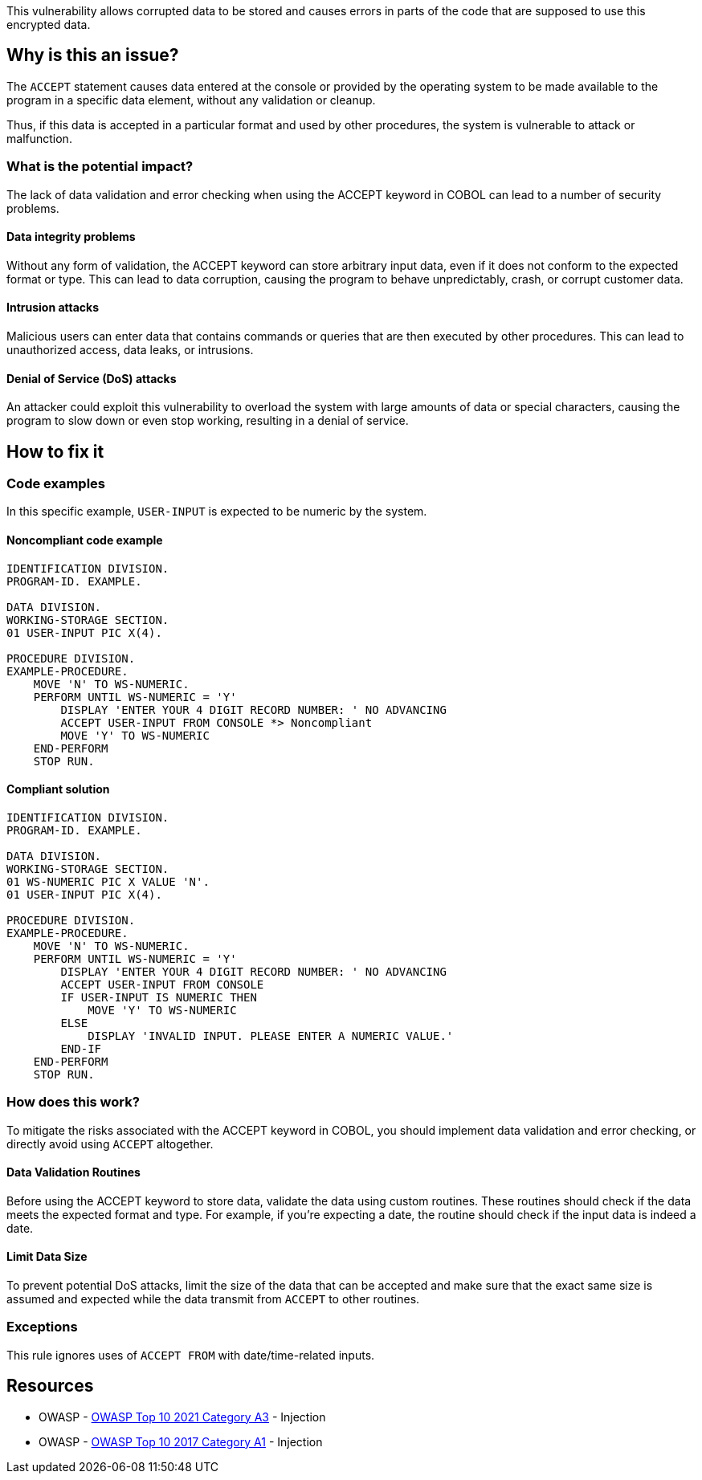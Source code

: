 This vulnerability allows corrupted data to be stored and causes errors in
parts of the code that are supposed to use this encrypted data.

== Why is this an issue?

The `ACCEPT` statement causes data entered at the console or provided by the
operating system to be made available to the program in a specific data
element, without any validation or cleanup.

Thus, if this data is accepted in a particular format and used by other
procedures, the system is vulnerable to attack or malfunction.

=== What is the potential impact?

The lack of data validation and error checking when using the ACCEPT keyword in
COBOL can lead to a number of security problems.

==== Data integrity problems

Without any form of validation, the ACCEPT keyword can store arbitrary input
data, even if it does not conform to the expected format or type. This can lead
to data corruption, causing the program to behave unpredictably, crash, or
corrupt customer data.

==== Intrusion attacks

Malicious users can enter data that contains commands or queries that are then
executed by other procedures. This can lead to unauthorized access, data leaks,
or intrusions.

==== Denial of Service (DoS) attacks

An attacker could exploit this vulnerability to overload the system with large
amounts of data or special characters, causing the program to slow down or even
stop working, resulting in a denial of service.

== How to fix it

=== Code examples

In this specific example, `USER-INPUT` is expected to be numeric by the system.

==== Noncompliant code example

[source,cobol,diff-id=1,diff-type=noncompliant]
----
IDENTIFICATION DIVISION.
PROGRAM-ID. EXAMPLE.

DATA DIVISION.
WORKING-STORAGE SECTION.
01 USER-INPUT PIC X(4).

PROCEDURE DIVISION.
EXAMPLE-PROCEDURE.
    MOVE 'N' TO WS-NUMERIC.
    PERFORM UNTIL WS-NUMERIC = 'Y'
        DISPLAY 'ENTER YOUR 4 DIGIT RECORD NUMBER: ' NO ADVANCING
        ACCEPT USER-INPUT FROM CONSOLE *> Noncompliant
        MOVE 'Y' TO WS-NUMERIC
    END-PERFORM
    STOP RUN.
----

==== Compliant solution

[source,cobol,diff-id=1,diff-type=compliant]
----
IDENTIFICATION DIVISION.
PROGRAM-ID. EXAMPLE.

DATA DIVISION.
WORKING-STORAGE SECTION.
01 WS-NUMERIC PIC X VALUE 'N'.
01 USER-INPUT PIC X(4).

PROCEDURE DIVISION.
EXAMPLE-PROCEDURE.
    MOVE 'N' TO WS-NUMERIC.
    PERFORM UNTIL WS-NUMERIC = 'Y'
        DISPLAY 'ENTER YOUR 4 DIGIT RECORD NUMBER: ' NO ADVANCING
        ACCEPT USER-INPUT FROM CONSOLE
        IF USER-INPUT IS NUMERIC THEN
            MOVE 'Y' TO WS-NUMERIC
        ELSE
            DISPLAY 'INVALID INPUT. PLEASE ENTER A NUMERIC VALUE.'
        END-IF
    END-PERFORM
    STOP RUN.
----

=== How does this work?

To mitigate the risks associated with the ACCEPT keyword in COBOL, you should
implement data validation and error checking, or directly avoid using `ACCEPT`
altogether.

==== Data Validation Routines

Before using the ACCEPT keyword to store data, validate the data using custom
routines. These routines should check if the data meets the expected format and
type. For example, if you're expecting a date, the routine should check if the
input data is indeed a date.

==== Limit Data Size

To prevent potential DoS attacks, limit the size of the data that can be
accepted and make sure that the exact same size is assumed and expected while
the data transmit from `ACCEPT` to other routines.

=== Exceptions

This rule ignores uses of ``++ACCEPT FROM++`` with date/time-related inputs.


== Resources

* OWASP - https://owasp.org/Top10/A03_2021-Injection/[OWASP Top 10 2021 Category A3] - Injection
* OWASP - https://owasp.org/www-project-top-ten/2017/A1_2017-Injection[OWASP Top 10 2017 Category A1] - Injection


ifdef::env-github,rspecator-view[]

'''
== Implementation Specification
(visible only on this page)

=== Message

Remove this use of "ACCEPT".


=== Highlighting

the ``++ACCEPT++`` statement - so both ``++ACCEPT++`` and what the input is being accepted into.


'''
== Comments And Links
(visible only on this page)

=== on 3 Nov 2015, 20:23:13 Ann Campbell wrote:
\[~pierre-yves.nicolas], I wrote the exception based on http://supportline.microfocus.com/Documentation/AcucorpProducts/docs/v6_online_doc/gtman3/gt3678.htm[this] but suspect it should be expanded to include more cases.

=== on 5 Nov 2015, 12:05:30 Pierre-Yves Nicolas wrote:
\[~ann.campbell.2] The documentation you found is specific to AcuCobol which adds many extensions on top of "standard" COBOL. I suggest to keep only the exception about date/time and to not activate that rule by default.

=== on 5 Nov 2015, 14:28:13 Ann Campbell wrote:
Okay [~pierre-yves.nicolas]. Done

=== on 21 Mar 2017, 17:54:00 Pierre-Yves Nicolas wrote:
\[~ann.campbell.2] The scope of this rule changed completely: it used to be "ACCEPT should not be used" and is now "Track uses of forbidden statements". I don't see how we can keep the exception for ``++ACCEPT FROM++`` with the new scope.

=== on 22 Mar 2017, 09:04:25 Ann Campbell wrote:
\[~pierre-yves.nicolas] I've reverted this rule & created RSPEC-3938

endif::env-github,rspecator-view[]
